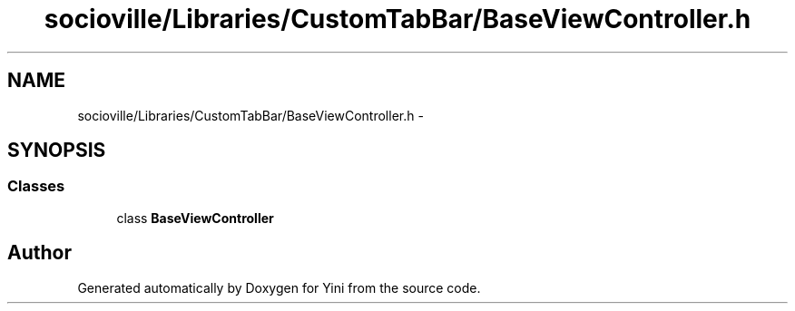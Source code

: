 .TH "socioville/Libraries/CustomTabBar/BaseViewController.h" 3 "Thu Aug 9 2012" "Version 1.0" "Yini" \" -*- nroff -*-
.ad l
.nh
.SH NAME
socioville/Libraries/CustomTabBar/BaseViewController.h \- 
.SH SYNOPSIS
.br
.PP
.SS "Classes"

.in +1c
.ti -1c
.RI "class \fBBaseViewController\fP"
.br
.in -1c
.SH "Author"
.PP 
Generated automatically by Doxygen for Yini from the source code\&.

